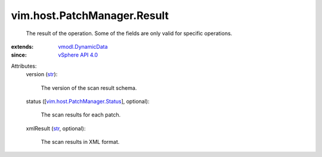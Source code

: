 .. _str: https://docs.python.org/2/library/stdtypes.html

.. _vSphere API 4.0: ../../../vim/version.rst#vimversionversion5

.. _vmodl.DynamicData: ../../../vmodl/DynamicData.rst

.. _vim.host.PatchManager.Status: ../../../vim/host/PatchManager/Status.rst


vim.host.PatchManager.Result
============================
  The result of the operation. Some of the fields are only valid for specific operations.
:extends: vmodl.DynamicData_
:since: `vSphere API 4.0`_

Attributes:
    version (`str`_):

       The version of the scan result schema.
    status ([`vim.host.PatchManager.Status`_], optional):

       The scan results for each patch.
    xmlResult (`str`_, optional):

       The scan results in XML format.
